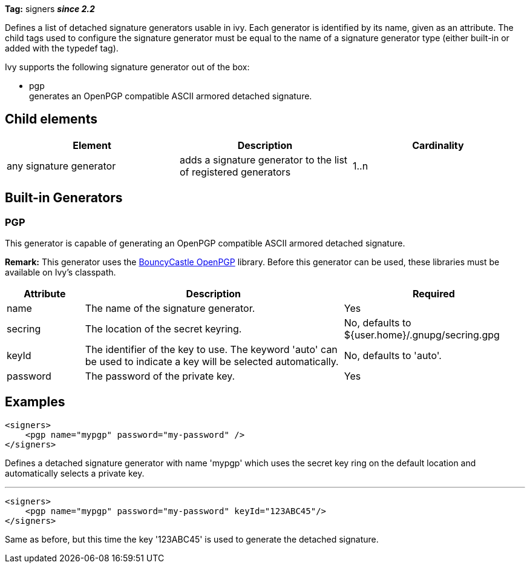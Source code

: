 
*Tag:* signers
*__since 2.2__*

Defines a list of detached signature generators usable in ivy. Each generator is identified by its name, given as an attribute.
The child tags used to configure the signature generator must be equal to the name of a signature generator type (either built-in or added with the typedef tag).

Ivy supports the following signature generator out of the box: 


* pgp +
 generates an OpenPGP compatible ASCII armored detached signature.




== Child elements


[options="header"]
|=======
|Element|Description|Cardinality
|any signature generator|adds a signature generator to the list of registered generators|1..n
|=======



== Built-in Generators



=== PGP


This generator is capable of generating an OpenPGP compatible ASCII armored detached signature.

*Remark:* This generator uses the link:http://www.bouncycastle.org/java.html[BouncyCastle OpenPGP] library. Before this generator can be used, these libraries must be available on Ivy's classpath.



[options="header",cols="15%,50%,35%"]
|=======
|Attribute|Description|Required
|name|The name of the signature generator.|Yes
|secring|The location of the secret keyring.|No, defaults to ${user.home}/.gnupg/secring.gpg
|keyId|The identifier of the key to use. The keyword 'auto' can be used to indicate a key will be selected automatically.|No, defaults to 'auto'.
|password|The password of the private key.|Yes
|=======



== Examples


[source]
----

<signers>
    <pgp name="mypgp" password="my-password" />
</signers>

----

Defines a detached signature generator with name 'mypgp' which uses the secret key ring on the default location and automatically selects a private key.

'''


[source]
----

<signers>
    <pgp name="mypgp" password="my-password" keyId="123ABC45"/>
</signers>

----

Same as before, but this time the key '123ABC45' is used to generate the detached signature.